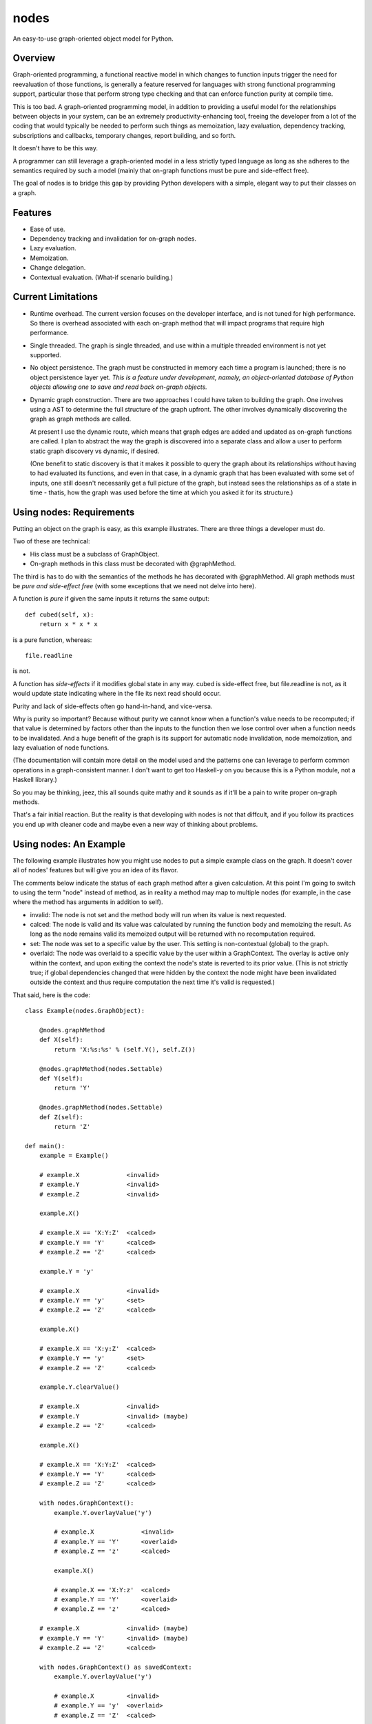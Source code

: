 nodes
=====

An easy-to-use graph-oriented object model for Python.

Overview
--------

Graph-oriented programming, a functional reactive model in which
changes to function inputs trigger the need for reevaluation 
of those functions, is generally a feature reserved for 
languages with strong functional programming support, particular
those that perform strong type checking and that can enforce
function purity at compile time.

This is too bad.  A graph-oriented programming model, in addition
to providing a useful model for the relationships between objects
in your system, can be an extremely productivity-enhancing
tool, freeing the developer from a lot of the coding that
would typically be needed to perform such things as memoization,
lazy evaluation, dependency tracking, subscriptions and callbacks,
temporary changes, report building, and so forth.

It doesn't have to be this way. 

A programmer can still leverage a graph-oriented model 
in a less strictly typed language as long as she adheres to the
semantics required by such a model (mainly that on-graph
functions must be pure and side-effect free).

The goal of nodes is to bridge this gap by providing Python 
developers with a simple, elegant way to put their classes
on a graph.

Features
--------

* Ease of use.
* Dependency tracking and invalidation for on-graph nodes.
* Lazy evaluation.
* Memoization.
* Change delegation.
* Contextual evaluation.  (What-if scenario building.)

Current Limitations
-------------------

* Runtime overhead.  The current version focuses on the developer interface, and 
  is not tuned for high performance.  So there is overhead
  associated with each on-graph method that will impact
  programs that require high performance.  

* Single threaded.  The graph is single threaded, and use within 
  a multiple threaded environment is not yet supported.

* No object persistence.  The graph must be constructed in memory
  each time a program is launched; there is no object persistence
  layer yet.  *This is a feature under development, namely, an
  object-oriented database of Python objects allowing one to
  save and read back on-graph objects.*

* Dynamic graph construction.  There are two approaches I could
  have taken to building the graph.  One involves using
  a AST to determine the full structure of the graph upfront.
  The other involves dynamically discovering the graph as 
  graph methods are called.

  At present I use the dynamic route, which means that 
  graph edges are added and updated as on-graph functions
  are called.  I plan to abstract the way the graph is
  discovered into a separate class and allow a user to perform
  static graph discovery vs dynamic, if desired.

  (One benefit to static discovery is that it makes it
  possible to query the graph about its relationships without
  having to had evaluated its functions, and even in that case,
  in a dynamic graph that has been evaluated with some set
  of inputs, one still doesn't necessarily get a full picture
  of the graph, but instead sees the relationships as of a 
  state in time - thatis, how the graph was used before
  the time at which you asked it for its structure.)

Using nodes: Requirements
-------------------------

Putting an object on the graph is easy, as this example
illustrates. There are three things a developer must do.

Two of these are technical:

* His class must be a subclass of GraphObject.
* On-graph methods in this class must be decorated with 
  @graphMethod.

The third is has to do with the semantics of the methods
he has decorated with @graphMethod.  All 
graph methods must be *pure and side-effect free* (with
some exceptions that we need not delve into here).

A function is *pure* if given the same inputs it returns
the same output::

    def cubed(self, x):
        return x * x * x

is a pure function, whereas::

    file.readline

is not.  

A function has *side-effects* if it modifies global state
in any way.  cubed is side-effect free, but file.readline is not,
as it would update state indicating where in the file
its next read should occur.

Purity and lack of side-effects often go hand-in-hand, and
vice-versa.


Why is purity so important?  Because without purity we cannot
know when a function's value needs to be recomputed; if that
value is determined by factors other than the inputs to
the function then we lose control over when a function needs 
to be invalidated.  And a huge benefit of the graph is
its support for automatic node invalidation,
node memoization, and lazy evaluation of node functions.

(The documentation will contain more detail on the model
used and the patterns one can leverage to perform common
operations in a graph-consistent manner.  I don't want to
get too Haskell-y on you because this is a Python module, 
not a Haskell library.)

So you may be thinking, jeez, this all sounds quite 
mathy and it sounds as if it'll be a pain to write
proper on-graph methods.

That's a fair initial reaction.  But the reality is
that developing with nodes is not that diffcult, and if you
follow its practices you end up with cleaner code
and maybe even a new way of thinking about problems.

Using nodes: An Example
-----------------------

The following example illustrates how you might use nodes
to put a simple example class on the graph.  It doesn't
cover all of nodes' features but will give you an idea
of its flavor.

The comments below indicate the status of each graph
method after a given calculation.  At this point
I'm going to switch to using the term "node" instead of
method, as in reality a method may map to multiple nodes
(for example, in the case where the method has arguments
in addition to self).

* invalid: The node is not set and the method body will run when its
  value is next requested.
* calced: The node is valid and its value was calculated by
  running the function body and memoizing the result.  As long as
  the node remains valid its memoized output will be returned with
  no recomputation required.
* set: The node was set to a specific value by the user.  This
  setting is non-contextual (global) to the graph.
* overlaid: The node was overlaid to a specific value by the user
  within a GraphContext.  The overlay is active only within the 
  context, and upon exiting the context the node's state is
  reverted to its prior value.  (This is not strictly true; if 
  global dependencies changed that were hidden by the context the
  node might have been invalidated outside the context and thus
  require computation the next time it's valid is requested.)

That said, here is the code::

    class Example(nodes.GraphObject):

        @nodes.graphMethod
        def X(self):
            return 'X:%s:%s' % (self.Y(), self.Z())
      
        @nodes.graphMethod(nodes.Settable)
        def Y(self):
            return 'Y'
             
        @nodes.graphMethod(nodes.Settable)
        def Z(self):
            return 'Z'
     
    def main():                     
        example = Example()

	# example.X             <invalid>
	# example.Y             <invalid>
	# example.Z             <invalid>

    	example.X() 

	# example.X == 'X:Y:Z'  <calced>
	# example.Y == 'Y'      <calced>
	# example.Z == 'Z'      <calced>

        example.Y = 'y'

	# example.X             <invalid>
	# example.Y == 'y'      <set>
	# example.Z == 'Z'      <calced>

	example.X()             

	# example.X == 'X:y:Z'	<calced>
	# example.Y == 'y'	<set>
	# example.Z == 'Z'	<calced>

	example.Y.clearValue()

	# example.X             <invalid>
	# example.Y             <invalid> (maybe)
	# example.Z == 'Z'      <calced>

	example.X()

	# example.X == 'X:Y:Z'	<calced>
	# example.Y == 'Y'	<calced>
	# example.Z == 'Z'      <calced>

        with nodes.GraphContext():
            example.Y.overlayValue('y')

	    # example.X		    <invalid>
	    # example.Y == 'Y'      <overlaid>
            # example.Z == 'z'      <calced>

            example.X()             

	    # example.X == 'X:Y:z'  <calced>
	    # example.Y == 'Y'      <overlaid>
            # example.Z == 'z'      <calced>

	# example.X		<invalid> (maybe)
	# example.Y == 'Y'	<invalid> (maybe)
	# example.Z == 'Z'	<calced>

        with nodes.GraphContext() as savedContext:
	    example.Y.overlayValue('y')

	    # example.X		<invalid>
	    # example.Y == 'y'	<overlaid>
	    # example.Z == 'Z'	<calced>

	# example.X		<invalid (maybe)>
	# example.Y	        <invalid (maybe)>
	# example.Z == 'Z'	<calced>

        example.X()

        # example.X == 'X:Y:Z'  <calced>
	# example.Y == 'Y'      <calced>
	# example.Z == 'Z'      <calced>

        with savedContext: 

	    # example.X         <invalid>
	    # example.Y == 'y'  <overlaid>
	    # example.Z == 'Z'  <calced>

            example.X()

	    # example.X == 'X:y:Z'    <calced>
	    # example.Y == 'y'        <overlaid>
	    # example.Z == 'Z'        <calced>

            with nodes.GraphContext():
                example.Z.overlayValue('z')

		# example.X        <invalid>
		# example.Y == 'y' <overlaid>
		# example.Z == 'z' <overlaid>
          
		example.X()

		# example.X == 'X:y:z'    <calced>
		# example.Y == 'y'        <overlaid>
		# example.Z == 'z'        <overlaid>

	    # example.X         <invalid>
	    # example.Y == 'y'  <overlaid>
	    # example.Z == 'Z'  <invalid (maybe)>
